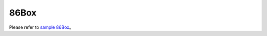 ==========================
86Box
==========================

Please refer to `sample 86Box <https://docs.realmcu.com/gui/en/v1.0.12.0.rvd/sample/86box/86box.html>`_。